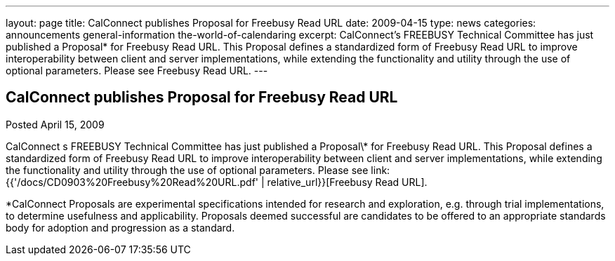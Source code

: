 ---
layout: page
title: CalConnect publishes Proposal for Freebusy Read URL
date: 2009-04-15
type: news
categories: announcements general-information the-world-of-calendaring
excerpt: CalConnect’s FREEBUSY Technical Committee has just published a Proposal* for Freebusy Read URL. This Proposal defines a standardized form of Freebusy Read URL to improve interoperability between client and server implementations, while extending the functionality and utility through the use of optional parameters. Please see Freebusy Read URL.
---

== CalConnect publishes Proposal for Freebusy Read URL

Posted April 15, 2009 

CalConnect s FREEBUSY Technical Committee has just published a Proposal\* for Freebusy Read URL. This Proposal defines a standardized form of Freebusy Read URL to improve interoperability between client and server implementations, while extending the functionality and utility through the use of optional parameters. Please see link:{{'/docs/CD0903%20Freebusy%20Read%20URL.pdf' | relative_url}}[Freebusy Read URL].

*CalConnect Proposals are experimental specifications intended for research and exploration, e.g. through trial implementations, to determine usefulness and applicability. Proposals deemed successful are candidates to be offered to an appropriate standards body for adoption and progression as a standard.&nbsp;


